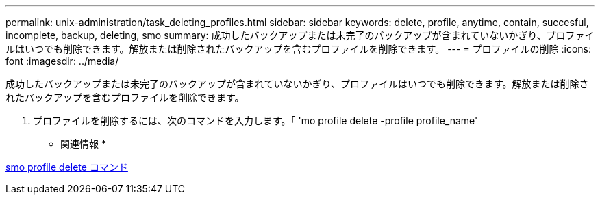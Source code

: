 ---
permalink: unix-administration/task_deleting_profiles.html 
sidebar: sidebar 
keywords: delete, profile, anytime, contain, succesful, incomplete, backup, deleting, smo 
summary: 成功したバックアップまたは未完了のバックアップが含まれていないかぎり、プロファイルはいつでも削除できます。解放または削除されたバックアップを含むプロファイルを削除できます。 
---
= プロファイルの削除
:icons: font
:imagesdir: ../media/


[role="lead"]
成功したバックアップまたは未完了のバックアップが含まれていないかぎり、プロファイルはいつでも削除できます。解放または削除されたバックアップを含むプロファイルを削除できます。

. プロファイルを削除するには、次のコマンドを入力します。「 'mo profile delete -profile profile_name'


* 関連情報 *

xref:reference_the_smosmsapprofile_delete_command.adoc[smo profile delete コマンド]
